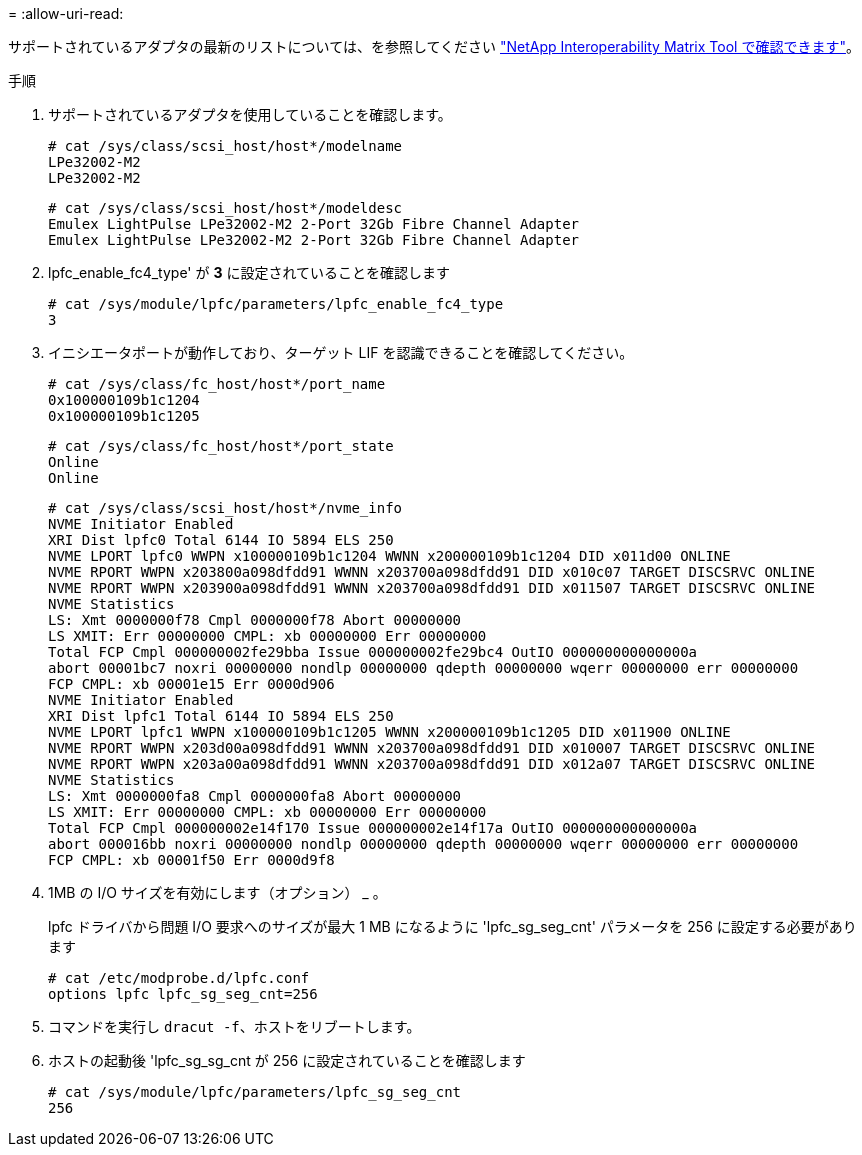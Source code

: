 = 
:allow-uri-read: 


サポートされているアダプタの最新のリストについては、を参照してください link:https://mysupport.netapp.com/matrix/["NetApp Interoperability Matrix Tool で確認できます"^]。

.手順
. サポートされているアダプタを使用していることを確認します。
+
[listing]
----
# cat /sys/class/scsi_host/host*/modelname
LPe32002-M2
LPe32002-M2
----
+
[listing]
----
# cat /sys/class/scsi_host/host*/modeldesc
Emulex LightPulse LPe32002-M2 2-Port 32Gb Fibre Channel Adapter
Emulex LightPulse LPe32002-M2 2-Port 32Gb Fibre Channel Adapter
----
. lpfc_enable_fc4_type' が *3* に設定されていることを確認します
+
[listing]
----
# cat /sys/module/lpfc/parameters/lpfc_enable_fc4_type
3
----
. イニシエータポートが動作しており、ターゲット LIF を認識できることを確認してください。
+
[listing]
----
# cat /sys/class/fc_host/host*/port_name
0x100000109b1c1204
0x100000109b1c1205
----
+
[listing]
----
# cat /sys/class/fc_host/host*/port_state
Online
Online
----
+
[listing]
----
# cat /sys/class/scsi_host/host*/nvme_info
NVME Initiator Enabled
XRI Dist lpfc0 Total 6144 IO 5894 ELS 250
NVME LPORT lpfc0 WWPN x100000109b1c1204 WWNN x200000109b1c1204 DID x011d00 ONLINE
NVME RPORT WWPN x203800a098dfdd91 WWNN x203700a098dfdd91 DID x010c07 TARGET DISCSRVC ONLINE
NVME RPORT WWPN x203900a098dfdd91 WWNN x203700a098dfdd91 DID x011507 TARGET DISCSRVC ONLINE
NVME Statistics
LS: Xmt 0000000f78 Cmpl 0000000f78 Abort 00000000
LS XMIT: Err 00000000 CMPL: xb 00000000 Err 00000000
Total FCP Cmpl 000000002fe29bba Issue 000000002fe29bc4 OutIO 000000000000000a
abort 00001bc7 noxri 00000000 nondlp 00000000 qdepth 00000000 wqerr 00000000 err 00000000
FCP CMPL: xb 00001e15 Err 0000d906
NVME Initiator Enabled
XRI Dist lpfc1 Total 6144 IO 5894 ELS 250
NVME LPORT lpfc1 WWPN x100000109b1c1205 WWNN x200000109b1c1205 DID x011900 ONLINE
NVME RPORT WWPN x203d00a098dfdd91 WWNN x203700a098dfdd91 DID x010007 TARGET DISCSRVC ONLINE
NVME RPORT WWPN x203a00a098dfdd91 WWNN x203700a098dfdd91 DID x012a07 TARGET DISCSRVC ONLINE
NVME Statistics
LS: Xmt 0000000fa8 Cmpl 0000000fa8 Abort 00000000
LS XMIT: Err 00000000 CMPL: xb 00000000 Err 00000000
Total FCP Cmpl 000000002e14f170 Issue 000000002e14f17a OutIO 000000000000000a
abort 000016bb noxri 00000000 nondlp 00000000 qdepth 00000000 wqerr 00000000 err 00000000
FCP CMPL: xb 00001f50 Err 0000d9f8
----
. 1MB の I/O サイズを有効にします（オプション） _ 。
+
lpfc ドライバから問題 I/O 要求へのサイズが最大 1 MB になるように 'lpfc_sg_seg_cnt' パラメータを 256 に設定する必要があります

+
[listing]
----
# cat /etc/modprobe.d/lpfc.conf
options lpfc lpfc_sg_seg_cnt=256
----
. コマンドを実行し `dracut -f`、ホストをリブートします。
. ホストの起動後 'lpfc_sg_sg_cnt が 256 に設定されていることを確認します
+
[listing]
----
# cat /sys/module/lpfc/parameters/lpfc_sg_seg_cnt
256
----

